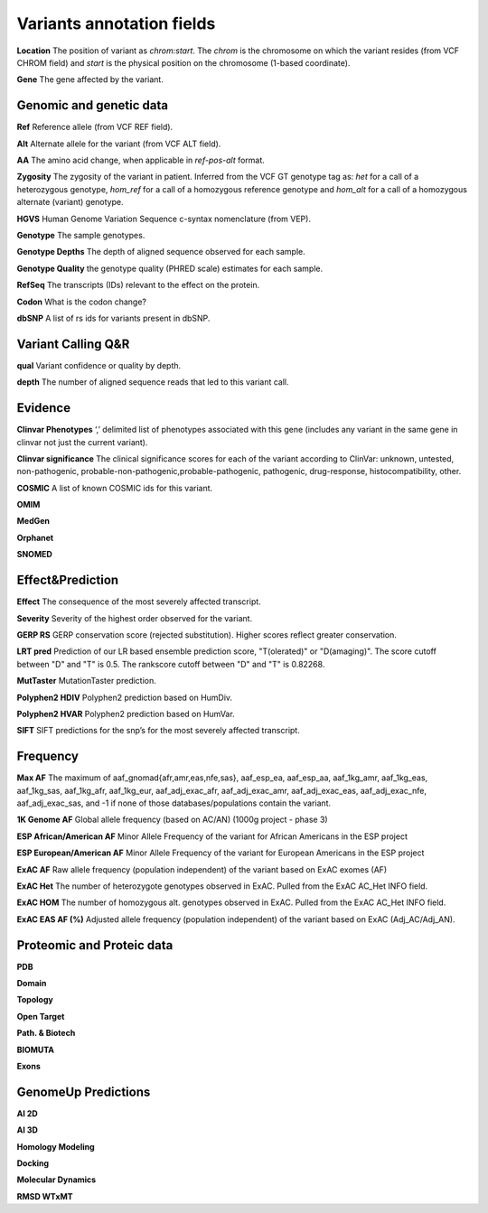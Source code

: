 Variants annotation fields
^^^^^^^^^^^^^^^^^^^^^^^^^^

**Location**
The position of variant as *chrom:start*. The *chrom* is the chromosome on which the variant resides (from VCF CHROM field) and *start* is the physical position on the chromosome (1-based coordinate).

**Gene**
The gene affected by the variant.



Genomic and genetic data
~~~~~~~~~~~~~~~~~~~~~~~~

**Ref**
Reference allele (from VCF REF field).

**Alt**
Alternate allele for the variant (from VCF ALT field).

**AA**
The amino acid change, when applicable in *ref-pos-alt* format.

**Zygosity**
The zygosity of the variant in patient. Inferred from the VCF GT genotype tag as:  *het* for a call of a heterozygous genotype, *hom_ref* for a call of a homozygous reference genotype and *hom_alt* for a call of a homozygous alternate (variant) genotype.

**HGVS**
Human Genome Variation Sequence c-syntax nomenclature (from VEP).

**Genotype**
The sample genotypes.

**Genotype Depths**
The depth of aligned sequence observed for each sample.

**Genotype Quality**
the genotype quality (PHRED scale) estimates for each sample.

**RefSeq**
The transcripts (IDs) relevant to the effect on the protein.

**Codon**
What is the codon change?

**dbSNP**
A list of rs ids for variants present in dbSNP.



Variant Calling Q&R
~~~~~~~~~~~~~~~~~~~

**qual**
Variant confidence or quality by depth.

**depth**
The number of aligned sequence reads that led to this variant call.



Evidence
~~~~~~~~

**Clinvar Phenotypes**
‘,’ delimited list of phenotypes associated with this gene (includes any variant in the same gene in clinvar not just the current variant).

**Clinvar significance**
The clinical significance scores for each of the variant according to ClinVar: unknown, untested, non-pathogenic, probable-non-pathogenic,probable-pathogenic, pathogenic, drug-response, histocompatibility, other.

**COSMIC**
A list of known COSMIC ids for this variant.

**OMIM**

**MedGen**

**Orphanet**

**SNOMED**



Effect&Prediction
~~~~~~~~~~~~~~~~~

**Effect**
The consequence of the most severely affected transcript.

**Severity**
Severity of the highest order observed for the variant.

**GERP RS**
GERP conservation score (rejected substitution). Higher scores reflect greater conservation.

**LRT pred**
Prediction of our LR based ensemble prediction score, "T(olerated)" or "D(amaging)". The score cutoff between "D" and "T" is 0.5. The rankscore cutoff between "D" and "T" is 0.82268.

**MutTaster**
MutationTaster prediction.

**Polyphen2 HDIV**
Polyphen2 prediction based on HumDiv.

**Polyphen2 HVAR**
Polyphen2 prediction based on HumVar.

**SIFT**
SIFT predictions for the snp’s for the most severely affected transcript.


Frequency
~~~~~~~~~

**Max AF**
The maximum of  aaf_gnomad{afr,amr,eas,nfe,sas}, aaf_esp_ea, aaf_esp_aa, aaf_1kg_amr, aaf_1kg_eas, aaf_1kg_sas, aaf_1kg_afr, aaf_1kg_eur, aaf_adj_exac_afr, aaf_adj_exac_amr, aaf_adj_exac_eas, aaf_adj_exac_nfe, aaf_adj_exac_sas, and -1 if none of those databases/populations contain the variant.

**1K Genome AF**
Global allele frequency (based on AC/AN) (1000g project - phase 3)

**ESP African/American AF**
Minor Allele Frequency of the variant for African Americans in the ESP project

**ESP European/American AF**
Minor Allele Frequency of the variant for European Americans in the ESP project

**ExAC AF**
Raw allele frequency (population independent) of the variant based on ExAC exomes (AF)

**ExAC Het**
The number of heterozygote genotypes observed in ExAC. Pulled from the ExAC AC_Het INFO field.

**ExAC HOM**
The number of homozygous alt. genotypes observed in ExAC. Pulled from the ExAC AC_Het INFO field.

**ExAC EAS AF (%)**
Adjusted allele frequency (population independent) of the variant based on ExAC (Adj_AC/Adj_AN).


Proteomic and Proteic data
~~~~~~~~~~~~~~~~~~~~~~~~~~

**PDB**

**Domain**

**Topology**

**Open Target**

**Path. & Biotech**

**BIOMUTA**

**Exons**


GenomeUp Predictions
~~~~~~~~~~~~~~~~~~~~

**AI 2D**

**AI 3D**

**Homology Modeling**

**Docking**

**Molecular Dynamics**

**RMSD WTxMT**

